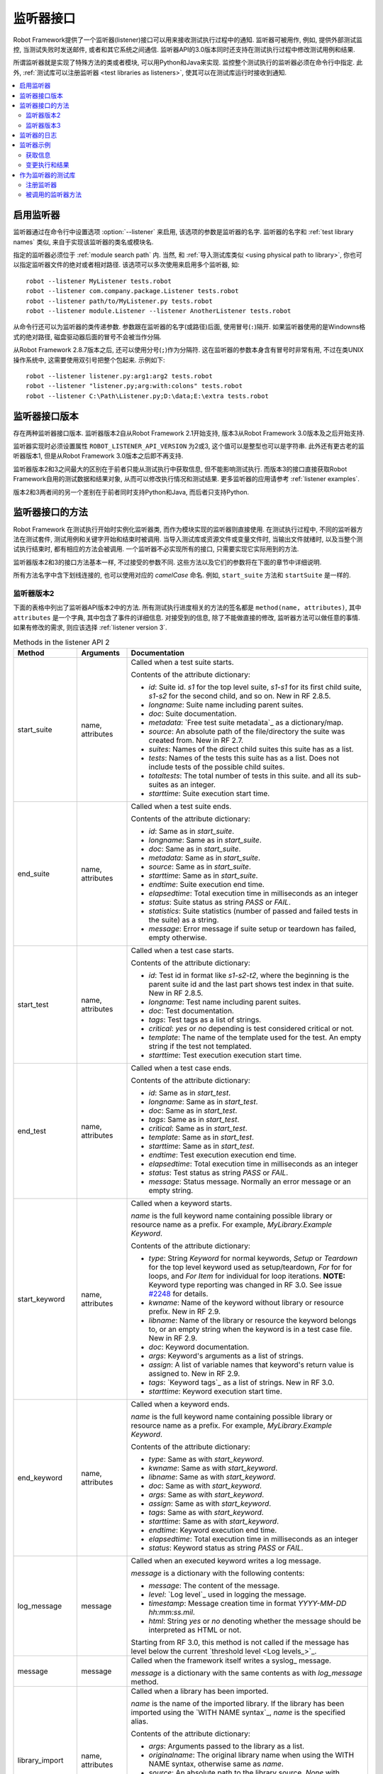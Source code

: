 .. role:: name(emphasis)
.. role:: setting(emphasis)

.. _listener interface:

监听器接口
==========

Robot Framework提供了一个监听器(listener)接口可以用来接收测试执行过程中的通知. 监听器可被用作, 例如, 提供外部测试监控, 当测试失败时发送邮件, 或者和其它系统之间通信.
监听器API的3.0版本同时还支持在测试执行过程中修改测试用例和结果.

所谓监听器就是实现了特殊方法的类或者模块, 可以用Python和Java来实现. 监控整个测试执行的监听器必须在命令行中指定. 此外, :ref:`测试库可以注册监听器 <test libraries as listeners>`, 使其可以在测试库运行时接收到通知.


.. contents::
   :depth: 2
   :local:

.. Taking listeners into use

启用监听器
----------

监听器通过在命令行中设置选项 :option:`--listener` 来启用, 该选项的参数是监听器的名字.
监听器的名字和 :ref:`test library names` 类似, 来自于实现该监听器的类名或模块名. 

指定的监听器必须位于 :ref:`module search path` 内. 当然, 和 :ref:`导入测试库类似 <using physical path to library>`, 你也可以指定监听器文件的绝对或者相对路径. 该选项可以多次使用来启用多个监听器, 如::

   robot --listener MyListener tests.robot
   robot --listener com.company.package.Listener tests.robot
   robot --listener path/to/MyListener.py tests.robot
   robot --listener module.Listener --listener AnotherListener tests.robot

从命令行还可以为监听器的类传递参数. 参数跟在监听器的名字(或路径)后面, 使用冒号(``:``)隔开. 如果监听器使用的是Windowns格式的绝对路径, 磁盘驱动器后面的冒号不会被当作分隔.

从Robot Framework 2.8.7版本之后, 还可以使用分号(``;``)作为分隔符. 这在监听器的参数本身含有冒号时非常有用, 不过在类UNIX操作系统中, 这需要使用双引号把整个包起来. 示例如下::

   robot --listener listener.py:arg1:arg2 tests.robot
   robot --listener "listener.py;arg:with:colons" tests.robot
   robot --listener C:\Path\Listener.py;D:\data;E:\extra tests.robot

.. _listener interface versions:

监听器接口版本
--------------

存在两种监听器接口版本. 监听器版本2自从Robot Framework 2.1开始支持, 版本3从Robot Framework 3.0版本及之后开始支持. 

监听器实现时必须设置属性 ``ROBOT_LISTENER_API_VERSION`` 为2或3, 这个值可以是整型也可以是字符串. 此外还有更古老的监听器版本1, 但是从Robot Framework 3.0版本之后即不再支持.

监听器版本2和3之间最大的区别在于前者只能从测试执行中获取信息, 但不能影响测试执行. 而版本3的接口直接获取Robot Framework自用的测试数据和结果对象, 从而可以修改执行情况和测试结果. 更多监听器的应用请参考 :ref:`listener examples`.

版本2和3两者间的另一个差别在于前者同时支持Python和Java, 而后者只支持Python.

.. Listener interface methods

监听器接口的方法
----------------

Robot Framework 在测试执行开始时实例化监听器类, 而作为模块实现的监听器则直接使用. 在测试执行过程中, 不同的监听器方法在测试套件, 测试用例和关键字开始和结束时被调用. 当导入测试库或资源文件或变量文件时, 当输出文件就绪时, 以及当整个测试执行结束时, 都有相应的方法会被调用. 一个监听器不必实现所有的接口, 只需要实现它实际用到的方法.

监听器版本2和3的接口方法基本一样, 不过接受的参数不同. 这些方法以及它们的参数将在下面的章节中详细说明. 

所有方法名字中含下划线连接的, 也可以使用对应的 *camelCase* 命名. 例如, ``start_suite`` 方法和 ``startSuite`` 是一样的.

.. Listener version 2

监听器版本2
~~~~~~~~~~~

下面的表格中列出了监听器API版本2中的方法. 所有测试执行进度相关的方法的签名都是 ``method(name, attributes)``, 其中 ``attributes`` 是一个字典, 其中包含了事件的详细信息. 对接受到的信息, 除了不能做直接的修改, 监听器方法可以做任意的事情. 如果有修改的需求, 则应该选择 :ref:`listener version 3`.

.. table:: Methods in the listener API 2
   :class: tabular

   +------------------+------------------+----------------------------------------------------------------+
   |    Method        |    Arguments     |                          Documentation                         |
   +==================+==================+================================================================+
   | start_suite      | name, attributes | Called when a test suite starts.                               |
   |                  |                  |                                                                |
   |                  |                  | Contents of the attribute dictionary:                          |
   |                  |                  |                                                                |
   |                  |                  | * `id`: Suite id. `s1` for the top level suite, `s1-s1`        |
   |                  |                  |   for its first child suite, `s1-s2` for the second            |
   |                  |                  |   child, and so on. New in RF 2.8.5.                           |
   |                  |                  | * `longname`: Suite name including parent suites.              |
   |                  |                  | * `doc`: Suite documentation.                                  |
   |                  |                  | * `metadata`: `Free test suite metadata`_ as a dictionary/map. |
   |                  |                  | * `source`: An absolute path of the file/directory the suite   |
   |                  |                  |   was created from. New in RF 2.7.                             |
   |                  |                  | * `suites`: Names of the direct child suites this suite has    |
   |                  |                  |   as a list.                                                   |
   |                  |                  | * `tests`: Names of the tests this suite has as a list.        |
   |                  |                  |   Does not include tests of the possible child suites.         |
   |                  |                  | * `totaltests`: The total number of tests in this suite.       |
   |                  |                  |   and all its sub-suites as an integer.                        |
   |                  |                  | * `starttime`: Suite execution start time.                     |
   +------------------+------------------+----------------------------------------------------------------+
   | end_suite        | name, attributes | Called when a test suite ends.                                 |
   |                  |                  |                                                                |
   |                  |                  | Contents of the attribute dictionary:                          |
   |                  |                  |                                                                |
   |                  |                  | * `id`: Same as in `start_suite`.                              |
   |                  |                  | * `longname`: Same as in `start_suite`.                        |
   |                  |                  | * `doc`: Same as in `start_suite`.                             |
   |                  |                  | * `metadata`: Same as in `start_suite`.                        |
   |                  |                  | * `source`: Same as in `start_suite`.                          |
   |                  |                  | * `starttime`: Same as in `start_suite`.                       |
   |                  |                  | * `endtime`: Suite execution end time.                         |
   |                  |                  | * `elapsedtime`: Total execution time in milliseconds as       |
   |                  |                  |   an integer                                                   |
   |                  |                  | * `status`: Suite status as string `PASS` or `FAIL`.           |
   |                  |                  | * `statistics`: Suite statistics (number of passed             |
   |                  |                  |   and failed tests in the suite) as a string.                  |
   |                  |                  | * `message`: Error message if suite setup or teardown          |
   |                  |                  |   has failed, empty otherwise.                                 |
   +------------------+------------------+----------------------------------------------------------------+
   | start_test       | name, attributes | Called when a test case starts.                                |
   |                  |                  |                                                                |
   |                  |                  | Contents of the attribute dictionary:                          |
   |                  |                  |                                                                |
   |                  |                  | * `id`: Test id in format like `s1-s2-t2`, where               |
   |                  |                  |   the beginning is the parent suite id and the last part       |
   |                  |                  |   shows test index in that suite. New in RF 2.8.5.             |
   |                  |                  | * `longname`: Test name including parent suites.               |
   |                  |                  | * `doc`: Test documentation.                                   |
   |                  |                  | * `tags`: Test tags as a list of strings.                      |
   |                  |                  | * `critical`: `yes` or `no` depending is test considered       |
   |                  |                  |   critical or not.                                             |
   |                  |                  | * `template`: The name of the template used for the test.      |
   |                  |                  |   An empty string if the test not templated.                   |
   |                  |                  | * `starttime`: Test execution execution start time.            |
   +------------------+------------------+----------------------------------------------------------------+
   | end_test         | name, attributes | Called when a test case ends.                                  |
   |                  |                  |                                                                |
   |                  |                  | Contents of the attribute dictionary:                          |
   |                  |                  |                                                                |
   |                  |                  | * `id`: Same as in `start_test`.                               |
   |                  |                  | * `longname`: Same as in `start_test`.                         |
   |                  |                  | * `doc`: Same as in `start_test`.                              |
   |                  |                  | * `tags`: Same as in `start_test`.                             |
   |                  |                  | * `critical`: Same as in `start_test`.                         |
   |                  |                  | * `template`: Same as in `start_test`.                         |
   |                  |                  | * `starttime`: Same as in `start_test`.                        |
   |                  |                  | * `endtime`: Test execution execution end time.                |
   |                  |                  | * `elapsedtime`: Total execution time in milliseconds as       |
   |                  |                  |   an integer                                                   |
   |                  |                  | * `status`: Test status as string `PASS` or `FAIL`.            |
   |                  |                  | * `message`: Status message. Normally an error                 |
   |                  |                  |   message or an empty string.                                  |
   +------------------+------------------+----------------------------------------------------------------+
   | start_keyword    | name, attributes | Called when a keyword starts.                                  |
   |                  |                  |                                                                |
   |                  |                  | `name` is the full keyword name containing                     |
   |                  |                  | possible library or resource name as a prefix.                 |
   |                  |                  | For example, `MyLibrary.Example Keyword`.                      |
   |                  |                  |                                                                |
   |                  |                  | Contents of the attribute dictionary:                          |
   |                  |                  |                                                                |
   |                  |                  | * `type`: String `Keyword` for normal keywords, `Setup` or     |
   |                  |                  |   `Teardown` for the top level keyword used as setup/teardown, |
   |                  |                  |   `For` for for loops, and `For Item` for individual for loop  |
   |                  |                  |   iterations. **NOTE:** Keyword type reporting was changed in  |
   |                  |                  |   RF 3.0. See issue `#2248`__ for details.                     |
   |                  |                  | * `kwname`: Name of the keyword without library or             |
   |                  |                  |   resource prefix. New in RF 2.9.                              |
   |                  |                  | * `libname`: Name of the library or resource the               |
   |                  |                  |   keyword belongs to, or an empty string when                  |
   |                  |                  |   the keyword is in a test case file. New in RF 2.9.           |
   |                  |                  | * `doc`: Keyword documentation.                                |
   |                  |                  | * `args`: Keyword's arguments as a list of strings.            |
   |                  |                  | * `assign`: A list of variable names that keyword's            |
   |                  |                  |   return value is assigned to. New in RF 2.9.                  |
   |                  |                  | * `tags`: `Keyword tags`_ as a list of strings. New in RF 3.0. |
   |                  |                  | * `starttime`: Keyword execution start time.                   |
   +------------------+------------------+----------------------------------------------------------------+
   | end_keyword      | name, attributes | Called when a keyword ends.                                    |
   |                  |                  |                                                                |
   |                  |                  | `name` is the full keyword name containing                     |
   |                  |                  | possible library or resource name as a prefix.                 |
   |                  |                  | For example, `MyLibrary.Example Keyword`.                      |
   |                  |                  |                                                                |
   |                  |                  | Contents of the attribute dictionary:                          |
   |                  |                  |                                                                |
   |                  |                  | * `type`: Same as with `start_keyword`.                        |
   |                  |                  | * `kwname`: Same as with `start_keyword`.                      |
   |                  |                  | * `libname`: Same as with `start_keyword`.                     |
   |                  |                  | * `doc`: Same as with `start_keyword`.                         |
   |                  |                  | * `args`: Same as with `start_keyword`.                        |
   |                  |                  | * `assign`: Same as with `start_keyword`.                      |
   |                  |                  | * `tags`: Same as with `start_keyword`.                        |
   |                  |                  | * `starttime`: Same as with `start_keyword`.                   |
   |                  |                  | * `endtime`: Keyword execution end time.                       |
   |                  |                  | * `elapsedtime`: Total execution time in milliseconds as       |
   |                  |                  |   an integer                                                   |
   |                  |                  | * `status`: Keyword status as string `PASS` or `FAIL`.         |
   +------------------+------------------+----------------------------------------------------------------+
   | log_message      | message          | Called when an executed keyword writes a log message.          |
   |                  |                  |                                                                |
   |                  |                  | `message` is a dictionary with the following contents:         |
   |                  |                  |                                                                |
   |                  |                  | * `message`: The content of the message.                       |
   |                  |                  | * `level`: `Log level`_ used in logging the message.           |
   |                  |                  | * `timestamp`: Message creation time in format                 |
   |                  |                  |   `YYYY-MM-DD hh:mm:ss.mil`.                                   |
   |                  |                  | * `html`: String `yes` or `no` denoting whether the message    |
   |                  |                  |   should be interpreted as HTML or not.                        |
   |                  |                  |                                                                |
   |                  |                  | Starting from RF 3.0, this method is not called if the message |
   |                  |                  | has level below the current `threshold level <Log levels_>`_.  |
   +------------------+------------------+----------------------------------------------------------------+
   | message          | message          | Called when the framework itself writes a syslog_ message.     |
   |                  |                  |                                                                |
   |                  |                  | `message` is a dictionary with the same contents as with       |
   |                  |                  | `log_message` method.                                          |
   +------------------+------------------+----------------------------------------------------------------+
   | library_import   | name, attributes | Called when a library has been imported.                       |
   |                  |                  |                                                                |
   |                  |                  | `name` is the name of the imported library. If the library     |
   |                  |                  | has been imported using the `WITH NAME syntax`_, `name` is     |
   |                  |                  | the specified alias.                                           |
   |                  |                  |                                                                |
   |                  |                  | Contents of the attribute dictionary:                          |
   |                  |                  |                                                                |
   |                  |                  | * `args`: Arguments passed to the library as a list.           |
   |                  |                  | * `originalname`: The original library name when using the     |
   |                  |                  |   WITH NAME syntax, otherwise same as `name`.                  |
   |                  |                  | * `source`: An absolute path to the library source. `None`     |
   |                  |                  |   with libraries implemented with Java or if getting the       |
   |                  |                  |   source of the library failed for some reason.                |
   |                  |                  | * `importer`: An absolute path to the file importing the       |
   |                  |                  |   library. `None` when BuiltIn_ is imported well as when       |
   |                  |                  |   using the :name:`Import Library` keyword.                    |
   |                  |                  |                                                                |
   |                  |                  | New in Robot Framework 2.9.                                    |
   +------------------+------------------+----------------------------------------------------------------+
   | resource_import  | name, attributes | Called when a resource file has been imported.                 |
   |                  |                  |                                                                |
   |                  |                  | `name` is the name of the imported resource file without       |
   |                  |                  | the file extension.                                            |
   |                  |                  |                                                                |
   |                  |                  | Contents of the attribute dictionary:                          |
   |                  |                  |                                                                |
   |                  |                  | * `source`: An absolute path to the imported resource file.    |
   |                  |                  | * `importer`: An absolute path to the file importing the       |
   |                  |                  |   resource file. `None` when using the :name:`Import Resource` |
   |                  |                  |   keyword.                                                     |
   |                  |                  |                                                                |
   |                  |                  | New in Robot Framework 2.9.                                    |
   +------------------+------------------+----------------------------------------------------------------+
   | variables_import | name, attributes | Called when a variable file has been imported.                 |
   |                  |                  |                                                                |
   |                  |                  | `name` is the name of the imported variable file with          |
   |                  |                  | the file extension.                                            |
   |                  |                  |                                                                |
   |                  |                  | Contents of the attribute dictionary:                          |
   |                  |                  |                                                                |
   |                  |                  | * `args`: Arguments passed to the variable file as a list.     |
   |                  |                  | * `source`: An absolute path to the imported variable file.    |
   |                  |                  | * `importer`: An absolute path to the file importing the       |
   |                  |                  |   resource file. `None` when using the :name:`Import           |
   |                  |                  |   Variables` keyword.                                          |
   |                  |                  |                                                                |
   |                  |                  | New in Robot Framework 2.9.                                    |
   +------------------+------------------+----------------------------------------------------------------+
   | output_file      | path             | Called when writing to an `output file`_ is ready.             |
   |                  |                  |                                                                |
   |                  |                  | `path` is an absolute path to the file.                        |
   +------------------+------------------+----------------------------------------------------------------+
   | log_file         | path             | Called when writing to a `log file`_ is ready.                 |
   |                  |                  |                                                                |
   |                  |                  | `path` is an absolute path to the file.                        |
   +------------------+------------------+----------------------------------------------------------------+
   | report_file      | path             | Called when writing to a `report file`_ is ready.              |
   |                  |                  |                                                                |
   |                  |                  | `path` is an absolute path to the file.                        |
   +------------------+------------------+----------------------------------------------------------------+
   | xunit_file       | path             | Called when writing to an `xunit file`_ is ready.              |
   |                  |                  |                                                                |
   |                  |                  | `path` is an absolute path to the file.                        |
   +------------------+------------------+----------------------------------------------------------------+
   | debug_file       | path             | Called when writing to a `debug file`_ is ready.               |
   |                  |                  |                                                                |
   |                  |                  | `path` is an absolute path to the file.                        |
   +------------------+------------------+----------------------------------------------------------------+
   | close            |                  | Called when the whole test execution ends.                     |
   |                  |                  |                                                                |
   |                  |                  | With `library listeners`_ called when the library goes out     |
   |                  |                  | of scope.                                                      |
   +------------------+------------------+----------------------------------------------------------------+

下面是监听器方法和参数的Java interface定义. 其中 ``java.util.Map attributes`` 内容的定义同样参考上表. 记住, 一个监听器 *不必* 实现所有的方法.

.. sourcecode:: java

   public interface RobotListenerInterface {
       public static final int ROBOT_LISTENER_API_VERSION = 2;
       void startSuite(String name, java.util.Map attributes);
       void endSuite(String name, java.util.Map attributes);
       void startTest(String name, java.util.Map attributes);
       void endTest(String name, java.util.Map attributes);
       void startKeyword(String name, java.util.Map attributes);
       void endKeyword(String name, java.util.Map attributes);
       void logMessage(java.util.Map message);
       void message(java.util.Map message);
       void outputFile(String path);
       void logFile(String path);
       void reportFile(String path);
       void debugFile(String path);
       void close();
   }

__ https://github.com/robotframework/robotframework/issues/2248

.. _listener version 3:

监听器版本3
~~~~~~~~~~~~~~~~~~

监听器版本3大多数方法和 `监听器版本2`_ 一样, 不过这些方法的和测试执行相关的参数不同. 该API获取到了Robot Framework框架自己在运行时刻的实际模型对象(model objects), 监听器既可以从这些对象中查询所需信息, 也可以直接做出修改.

监听器版本3从Robot Framework 3.0版本开始支持. 初始时并不支持版本2中所有的方法. 主要原因是 `suitable model objects are not available internally`__. ``close`` 方法和输出文件相关的方法在两个版本中完全一样.

__ https://github.com/robotframework/robotframework/issues/1208#issuecomment-164910769

.. table:: Methods in the listener API 3
   :class: tabular

   +------------------+------------------+----------------------------------------------------------------+
   |    Method        |    Arguments     |                          Documentation                         |
   +==================+==================+================================================================+
   | start_suite      | data, result     | Called when a test suite starts.                               |
   |                  |                  |                                                                |
   |                  |                  | `data` and `result` are model objects representing             |
   |                  |                  | the `executed test suite <running.TestSuite_>`_ and `its       |
   |                  |                  | execution results <result.TestSuite_>`_, respectively.         |
   +------------------+------------------+----------------------------------------------------------------+
   | end_suite        | data, result     | Called when a test suite ends.                                 |
   |                  |                  |                                                                |
   |                  |                  | Same arguments as with `start_suite`.                          |
   +------------------+------------------+----------------------------------------------------------------+
   | start_test       | data, result     | Called when a test case starts.                                |
   |                  |                  |                                                                |
   |                  |                  | `data` and `result` are model objects representing             |
   |                  |                  | the `executed test case <running.TestCase_>`_ and `its         |
   |                  |                  | execution results <result.TestCase_>`_, respectively.          |
   +------------------+------------------+----------------------------------------------------------------+
   | end_test         | data, result     | Called when a test case ends.                                  |
   |                  |                  |                                                                |
   |                  |                  | Same arguments as with `start_test`.                           |
   +------------------+------------------+----------------------------------------------------------------+
   | start_keyword    | N/A              | Not implemented in RF 3.0.                                     |
   +------------------+------------------+----------------------------------------------------------------+
   | end_keyword      | N/A              | Not implemented in RF 3.0.                                     |
   +------------------+------------------+----------------------------------------------------------------+
   | log_message      | message          | Called when an executed keyword writes a log message.          |
   |                  |                  | `message` is a model object representing the `logged           |
   |                  |                  | message <result.Message_>`_.                                   |
   |                  |                  |                                                                |
   |                  |                  | This method is not called if the message has level below       |
   |                  |                  | the current `threshold level <Log levels_>`_.                  |
   +------------------+------------------+----------------------------------------------------------------+
   | message          | message          | Called when the framework itself writes a syslog_ message.     |
   |                  |                  |                                                                |
   |                  |                  | `message` is same object as with `log_message`.                |
   +------------------+------------------+----------------------------------------------------------------+
   | library_import   | N/A              | Not implemented in RF 3.0.                                     |
   +------------------+------------------+----------------------------------------------------------------+
   | resource_import  | N/A              | Not implemented in RF 3.0.                                     |
   +------------------+------------------+----------------------------------------------------------------+
   | variables_import | N/A              | Not implemented in RF 3.0.                                     |
   +------------------+------------------+----------------------------------------------------------------+
   | output_file      | path             | Called when writing to an `output file`_ is ready.             |
   |                  |                  |                                                                |
   |                  |                  | `path` is an absolute path to the file.                        |
   +------------------+------------------+----------------------------------------------------------------+
   | log_file         | path             | Called when writing to a `log file`_ is ready.                 |
   |                  |                  |                                                                |
   |                  |                  | `path` is an absolute path to the file.                        |
   +------------------+------------------+----------------------------------------------------------------+
   | report_file      | path             | Called when writing to a `report file`_ is ready.              |
   |                  |                  |                                                                |
   |                  |                  | `path` is an absolute path to the file.                        |
   +------------------+------------------+----------------------------------------------------------------+
   | xunit_file       | path             | Called when writing to an `xunit file`_ is ready.              |
   |                  |                  |                                                                |
   |                  |                  | `path` is an absolute path to the file.                        |
   +------------------+------------------+----------------------------------------------------------------+
   | debug_file       | path             | Called when writing to a `debug file`_ is ready.               |
   |                  |                  |                                                                |
   |                  |                  | `path` is an absolute path to the file.                        |
   +------------------+------------------+----------------------------------------------------------------+
   | close            |                  | Called when the whole test execution ends.                     |
   |                  |                  |                                                                |
   |                  |                  | With `library listeners`_ called when the library goes out     |
   |                  |                  | of scope.                                                      |
   +------------------+------------------+----------------------------------------------------------------+

.. Listeners logging

监听器的日志
-----------------

监听器可以使用Robot Framework提供的 :ref:`programmatic logging APIs`. 不过有些地方有所限制, 监听器方法打印日志消息的差别在下表中说明.

.. table:: How listener methods can log
   :class: tabular

   +----------------------+---------------------------------------------------+
   |         Methods      |                   Explanation                     |
   +======================+===================================================+
   | start_keyword,       | Messages are logged to the normal `log file`_     |
   | end_keyword,         | under the executed keyword.                       |
   | log_message          |                                                   |
   +----------------------+---------------------------------------------------+
   | start_suite,         | Messages are logged to the syslog_. Warnings are  |
   | end_suite,           | shown also in the `execution errors`_ section of  |
   | start_test, end_test | the normal log file.                              |
   +----------------------+---------------------------------------------------+
   | message              | Messages are normally logged to the syslog. If    |
   |                      | this method is used while a keyword is executing, |
   |                      | messages are logged to the normal log file.       |
   +----------------------+---------------------------------------------------+
   | Other methods        | Messages are only logged to the syslog.           |
   +----------------------+---------------------------------------------------+

.. note:: 为了避免递归调用, 监听器打印的日志不会发送给再发送给监听器的 
          ``log_message`` 和 ``message`` 方法.


.. _listener examples:

监听器示例
----------

本章包含了几个监听器的示例. 第一个例子仅仅只是用来获取Robot Framework的信息, 其它则展示了如何修改测试执行和创建测试结果.

.. Getting information

获取信息
~~~~~~~~~~~~~~~~~~~

第一个例子用Python模块的方式实现, 并且使用的是 `监听器版本2`_.

.. sourcecode:: python

   """Listener that stops execution if a test fails."""

   ROBOT_LISTENER_API_VERSION = 2

   def end_test(name, attrs):
       if attrs['status'] == 'FAIL':
           print 'Test "%s" failed: %s' % (name, attrs['message'])
           raw_input('Press enter to continue.')

假设上面的代码示例保存为文件 :file:`PauseExecution.py`, 则可以在命令行中使用::

   robot --listener path/to/PauseExecution.py tests.robot

相同的例子还可以使用新的 `监听器版本3`_ 来实现, 命令行中使用的方式则完全一样.

.. sourcecode:: python

   """Listener that stops execution if a test fails."""

   ROBOT_LISTENER_API_VERSION = 3

   def end_test(data, result):
       if not result.passed:
           print 'Test "%s" failed: %s' % (result.name, result.message)
           raw_input('Press enter to continue.')

下面的例子仍然使用Python, 但是略微复杂一点. 监听器将获取到的所有信息按照简单格式, 写入到一个临时目录下的文本文件中. 文件名可以从命令行中获取, 如果不指定则使用默认值. 注意, 在真实场景下, 针对这样的功能, 通过命令行选项 :option:`--debugfile` 来指定生成 `debug file`_ 更加实用. 

.. sourcecode:: python

   import os.path
   import tempfile


   class PythonListener:
       ROBOT_LISTENER_API_VERSION = 2

       def __init__(self, filename='listen.txt'):
           outpath = os.path.join(tempfile.gettempdir(), filename)
           self.outfile = open(outpath, 'w')

       def start_suite(self, name, attrs):
           self.outfile.write("%s '%s'\n" % (name, attrs['doc']))

       def start_test(self, name, attrs):
           tags = ' '.join(attrs['tags'])
           self.outfile.write("- %s '%s' [ %s ] :: " % (name, attrs['doc'], tags))

       def end_test(self, name, attrs):
           if attrs['status'] == 'PASS':
               self.outfile.write('PASS\n')
           else:
               self.outfile.write('FAIL: %s\n' % attrs['message'])

        def end_suite(self, name, attrs):
            self.outfile.write('%s\n%s\n' % (attrs['status'], attrs['message']))

        def close(self):
            self.outfile.close()

下面是上例用Java语言编写, 实现和上面Python代码相同的功能.

.. sourcecode:: java

   import java.io.*;
   import java.util.Map;
   import java.util.List;


   public class JavaListener {
       public static final int ROBOT_LISTENER_API_VERSION = 2;
       public static final String DEFAULT_FILENAME = "listen_java.txt";
       private BufferedWriter outfile = null;

       public JavaListener() throws IOException {
           this(DEFAULT_FILENAME);
       }

       public JavaListener(String filename) throws IOException {
           String tmpdir = System.getProperty("java.io.tmpdir");
           String sep = System.getProperty("file.separator");
           String outpath = tmpdir + sep + filename;
           outfile = new BufferedWriter(new FileWriter(outpath));
       }

       public void startSuite(String name, Map attrs) throws IOException {
           outfile.write(name + " '" + attrs.get("doc") + "'\n");
       }

       public void startTest(String name, Map attrs) throws IOException {
           outfile.write("- " + name + " '" + attrs.get("doc") + "' [ ");
           List tags = (List)attrs.get("tags");
           for (int i=0; i < tags.size(); i++) {
              outfile.write(tags.get(i) + " ");
           }
           outfile.write(" ] :: ");
       }

       public void endTest(String name, Map attrs) throws IOException {
           String status = attrs.get("status").toString();
           if (status.equals("PASS")) {
               outfile.write("PASS\n");
           }
           else {
               outfile.write("FAIL: " + attrs.get("message") + "\n");
           }
       }

       public void endSuite(String name, Map attrs) throws IOException {
           outfile.write(attrs.get("status") + "\n" + attrs.get("message") + "\n");
       }

       public void close() throws IOException {
           outfile.close();
       }
   }

.. Modifying execution and results

变更执行和结果
~~~~~~~~~~~~~~

下面的例子展示了如何使用 `监听器版本3`_ 来变更执行的测试套件和用例, 以及执行的结果.

.. Modifying executed suites and tests

变更执行的测试套件和用例
''''''''''''''''''''''''

改变正在执行的内容需要修改作为第一参数传递给 ``start_suite``
和 ``start_test`` 方法的模型对象, 该对象中包含了正在执行的 `test suite <running.TestSuite_>`_ 对象或 `test case <running.TestCase_>`_ 对象. 

下面的例子展示了在每个执行的测试套件中新加入一个测试, 以及在每个测试中新加入一个关键字. 

.. sourcecode:: python

   ROBOT_LISTENER_API_VERSION = 3

   def start_suite(suite, result):
       suite.tests.create(name='New test')

   def start_test(test, result):
       test.keywords.create(name='Log', args=['Keyword added by listener!'])

试图在 ``end_suite`` 或 ``end_test`` 方法中修改执行是无效的, 原因很简单, 因为测试套件或用例已经执行完成了. 试图在 ``start_suite`` 或 ``start_test`` 方法中修改测试的名称, 文档或者其它类似的元数据也是无效的, 因为这些信息对应的对象已经创建过了. 只有变更测试套件的用例或子测试集或者关键字才有效.

这个API和 :ref:`pre-run modifier` API 很相似, 都是在整个测试执行开始前修改测试套件和用例. 而使用监听器的最大好处是这个修改可以基于测试结果或者其他条件动态执行. 这会带来一些比较有趣的结果, 比如在基于模型的测试中.

尽管监听器接口并不是建立在 Robot Framework 内部的 :ref:`visitor interface` 之上的, 监听器仍然可以使用观察者接口. 例如, 在 :ref:`pre-run modifier` 中用到的 ``SelectEveryXthTest`` 在这里可以这样用:

.. sourcecode:: python

   from SelectEveryXthTest import SelectEveryXthTest

   ROBOT_LISTENER_API_VERSION = 3

   def start_suite(suite, result):
       selector = SelectEveryXthTest(x=2)
       suite.visit(selector)

.. Modifying results

变更测试结果
''''''''''''

改变测试执行的结果需要修改作为第二参数传递给 ``start_suite``
和 ``start_test`` 方法的结果对象, 分别是 `test suite <result.TestSuite_>`_ 对象或 `test case <result.TestCase_>`_ 对象. 此外还可以修改传给  :ref:`log_message` 方法的 `message <result.Message_>`_ 对象. 示例请参看下面的监听器类.

.. sourcecode:: python

    class ResultModifier(object):
        ROBOT_LISTENER_API_VERSION = 3

        def __init__(self, max_seconds=10):
            self.max_milliseconds = float(max_seconds) * 1000

       def start_suite(self, data, suite):
           suite.doc = 'Documentation set by listener.'
           # Information about tests only available via data at this point.
           smoke_tests = [test for test in data.tests if 'smoke' in test.tags]
           suite.metadata['Smoke tests'] = len(smoke_tests)

        def end_test(self, data, test):
            if test.status == 'PASS' and test.elapsedtime > self.max_milliseconds:
                test.status = 'FAIL'
                test.message = 'Test execution took too long.'

        def log_message(self, msg):
            if msg.level == 'WARN' and not msg.html:
                msg.message = '<b style="font-size: 1.5em">%s</b>' % msg.message
                msg.html = True

这里存在的一个限制是无法修改当前测试套件或用例的名称, 因为它们在监听器被调用时已经被写入到 :ref:`output.xml` 中了. 同样的原因, 在 ``end_suite`` 方法中想要修改已经执行结束的测试用例也不会有效果.

这个API和 :ref:`pre-Rebot modifier` API 很相似, 都可以在报告和日志生成之前修改测试结果. 两者之间最大的区别在于监听器还修改已创建的 :file:`output.xml` 文件.

.. _library listeners:
.. _test libraries as listeners:

作为监听器的测试库
------------------

有时候, :ref:`test libraries` 可能会想要获取测试执行过程的通知消息. 这样, 测试库可以在测试套件或整个测试执行结束时自动执行一些特定的清理操作, 

.. note:: 该功能新增于 Robot Framework 2.8.5.

.. Registering listener

注册监听器
~~~~~~~~~~

测试库可以使用 ``ROBOT_LIBRARY_LISTENER`` 属性来注册一个监听器. 该属性值应该是要使用的监听器的实例. 可以是完全独立的一个监听器, 也可是测试库自身实现. 如果是测试库同时充当监听器, 为了避免监听器的方法被暴露为关键字, 可以使用下划线作前缀. 例如, 使用 ``_end_suite`` 或 ``_endSuite`` 来替代 ``end_suite`` 或 ``endSuite``.

下面的例子展示了如何使用一个外部监听器以及如何让测试库充当监听器:

.. sourcecode:: java

   import my.project.Listener;

   public class JavaLibraryWithExternalListener {
       public static final Listener ROBOT_LIBRARY_LISTENER = new Listener();
       public static final String ROBOT_LIBRARY_SCOPE = "GLOBAL";
       public static final int ROBOT_LISTENER_API_VERSION = 2;

       // actual library code here ...
   }

.. sourcecode:: python

   class PythonLibraryAsListenerItself(object):
       ROBOT_LIBRARY_SCOPE = 'TEST SUITE'
       ROBOT_LISTENER_API_VERSION = 2

       def __init__(self):
           self.ROBOT_LIBRARY_LISTENER = self

       def _end_suite(self, name, attrs):
           print 'Suite %s (%s) ending.' % (name, attrs['id'])

       # actual library code here ...

如例所示, 测试库充当监听器同样需要通过设置属性 ``ROBOT_LISTENER_API_VERSION`` 来指定 `监听器接口版本`_.

从版本2.9开始, `ROBOT_LIBRARY_LISTENER` 属性可以赋值为监听器实例的列表(或类似序列), 其中所有的监听器都会被注册.

.. Called listener methods

被调用的监听器方法
~~~~~~~~~~~~~~~~~~

作为监听器的测试库, 在其被导入的测试套件内会收到该套件内所有事件通知. 也就是说, ``start_suite``, ``end_suite``, ``start_test``, ``end_test``, ``start_keyword``, ``end_keyword``, ``log_message``, and ``message`` 这些方法在该测试套件内都会被调用.

如果一个测试库每次实例化的时候都新建一个监听器的实例, 则实际用到的那个监听器取决于 :ref:`test library scope`. 除了前面提到的那些方法, 当测试库离开作用域时, 还会调用 `close` 方法.

所有这些方法的更多信息参见上面的 `监听器接口的方法`_ 说明.
